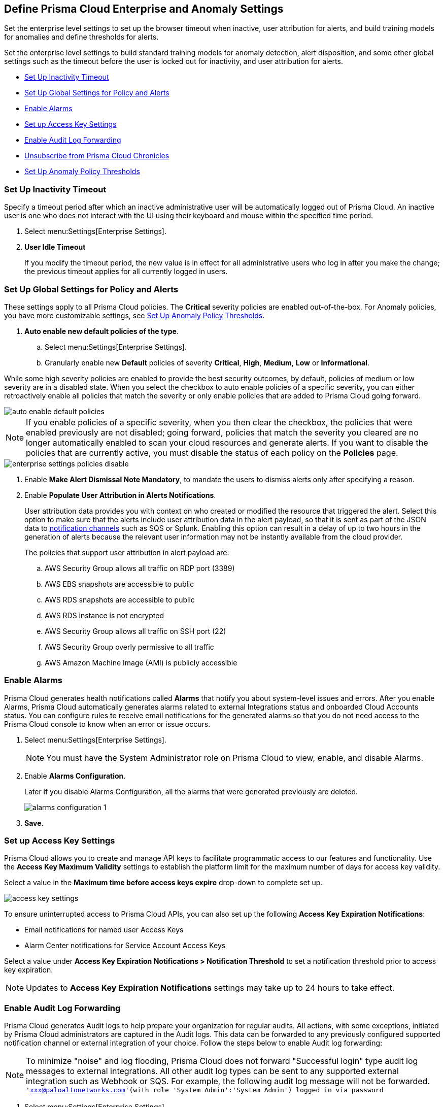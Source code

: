 [#id5326b191-bf23-4545-bc05-620d113bf54d]
== Define Prisma Cloud Enterprise and Anomaly Settings

Set the enterprise level settings to set up the browser timeout when inactive, user attribution for alerts, and build training models for anomalies and define thresholds for alerts.

Set the enterprise level settings to build standard training models for anomaly detection, alert disposition, and some other global settings such as the timeout before the user is locked out for inactivity, and user attribution for alerts.

* <<inactivity-timeout>>
* <<global-settings>>
* <<enable-alarms>>
* <<access-keys>>
* <<audit-logs>> 
* <<unsubscribe-chronicles>>
* <<anomaly-thresholds>> 


[#inactivity-timeout ]
=== Set Up Inactivity Timeout

Specify a timeout period after which an inactive administrative user will be automatically logged out of Prisma Cloud. An inactive user is one who does not interact with the UI using their keyboard and mouse within the specified time period.


. Select menu:Settings[Enterprise Settings].

. *User Idle Timeout*
+
If you modify the timeout period, the new value is in effect for all administrative users who log in after you make the change; the previous timeout applies for all currently logged in users.



[#global-settings]
=== Set Up Global Settings for Policy and Alerts

These settings apply to all Prisma Cloud policies. The *Critical* severity policies are enabled out-of-the-box. For Anomaly policies, you have more customizable settings, see xref:#anomaly-thresholds[Set Up Anomaly Policy Thresholds].

. *Auto enable new default policies of the type*.

.. Select menu:Settings[Enterprise Settings].

.. Granularly enable new *Default* policies of severity *Critical*, *High*, *Medium*, *Low* or *Informational*.

While some high severity policies are enabled to provide the best security outcomes, by default, policies of medium or low severity are in a disabled state. When you select the checkbox to auto enable policies of a specific severity, you can either retroactively enable all policies that match the severity or only enable policies that are added to Prisma Cloud going forward.

image::auto-enable-default-policies.png[scale=30]

//Source is “define-prisma-cloud-enterprise-settings.xml”

[NOTE]
====
If you enable policies of a specific severity, when you then clear the checkbox, the policies that were enabled previously are not disabled; going forward, policies that match the severity you cleared are no longer automatically enabled to scan your cloud resources and generate alerts. If you want to disable the policies that are currently active, you must disable the status of each policy on the *Policies* page.
====

image::enterprise-settings-policies-disable.png[scale=30]

. Enable *Make Alert Dismissal Note Mandatory*, to mandate the users to dismiss alerts only after specifying a reason.

. Enable *Populate User Attribution in Alerts Notifications*.
+
User attribution data provides you with context on who created or modified the resource that triggered the alert. Select this option to make sure that the alerts include user attribution data in the alert payload, so that it is sent as part of the JSON data to xref:../configure-external-integrations-on-prisma-cloud/integrations-feature-support.adoc#ide75ce39a-81e2-4458-a23b-9a4e96b08f22[notification channels] such as SQS or Splunk. Enabling this option can result in a delay of up to two hours in the generation of alerts because the relevant user information may not be instantly available from the cloud provider.
+
The policies that support user attribution in alert payload are:

.. AWS Security Group allows all traffic on RDP port (3389)

.. AWS EBS snapshots are accessible to public

.. AWS RDS snapshots are accessible to public

.. AWS RDS instance is not encrypted

.. AWS Security Group allows all traffic on SSH port (22)

.. AWS Security Group overly permissive to all traffic

.. AWS Amazon Machine Image (AMI) is publicly accessible



[#enable-alarms]
=== Enable Alarms

Prisma Cloud generates health notifications called *Alarms* that notify you about system-level issues and errors. After you enable Alarms, Prisma Cloud automatically generates alarms related to external Integrations status and onboarded Cloud Accounts status. You can configure rules to receive email notifications for the generated alarms so that you do not need access to the Prisma Cloud console to know when an error or issue occurs.


. Select menu:Settings[Enterprise Settings].
+
[NOTE]
====
You must have the System Administrator role on Prisma Cloud to view, enable, and disable Alarms.
====

. Enable *Alarms Configuration*.
+
Later if you disable Alarms Configuration, all the alarms that were generated previously are deleted.
+
image::alarms-configuration-1.png[scale=10]

. *Save*.

[#access-keys]
=== Set up Access Key Settings

Prisma Cloud allows you to create and manage API keys to facilitate programmatic access to our features and functionality. Use the *Access Key Maximum Validity* settings to establish the platform limit for the maximum number of days for access key validity.

Select a value in the *Maximum time before access keys expire* drop-down to complete set up.

image::access-key-settings.png[scale=30]

To ensure uninterrupted access to Prisma Cloud APIs, you can also set up the following *Access Key Expiration Notifications*:

- Email notifications for named user Access Keys
- Alarm Center notifications for Service Account Access Keys
 
Select a value under *Access Key Expiration Notifications > Notification Threshold* to set a notification threshold prior to access key expiration. 

[NOTE]
====
Updates to *Access Key Expiration Notifications* settings may take up to 24 hours to take effect.
====

[#audit-logs]
=== Enable Audit Log Forwarding 

Prisma Cloud generates Audit logs to help prepare your organization for regular audits. All actions, with some exceptions, initiated by Prisma Cloud administrators are captured in the Audit logs. This data can be forwarded to any previously configured supported notification channel or external integration of your choice. Follow the steps below to enable Audit log forwarding:

[NOTE]
====
To minimize "noise" and log flooding, Prisma Cloud does not forward "Successful login" type audit log messages to external integrations. All other audit log types can be sent to any supported external integration such as Webhook or SQS. For example, the following audit log message will not be forwarded. `'xxx@paloaltonetworks.com'(with role 'System Admin':'System Admin') logged in via password`
====

. Select menu:Settings[Enterprise Settings].
+
[NOTE]
====
You must have the System Administrator role on Prisma Cloud to enable, and disable Audit log forwarding.
====

. Enable *Send Audit Logs to integration*
+
image::audit-log-to-integration.png[scale=10]

. Select a supported integration (Webhook or SQS) from the drop-down menu. If you have not already set up one, click *Add Integration* to configure a new integration.

. *Save*.

[#unsubscribe-chronicles]
=== Unsubscribe from  Prisma Cloud Chronicles

Prisma Cloud Chronicles is the weekly email update that summarizes your team’s Prisma Cloud usage, informs you of release updates, and provides recommendation on how you can improve your security posture with adopting Prisma Cloud.  
If you have more than one Prisma Cloud tenant and want to unsubscribe all your administrators from receiving the newsletter you can disable globally.

. Select menu:Settings[Enterprise Settings].
. Select *Opt out of receiving the Prisma Cloud Chronicles newsletter for all Prisma Cloud System Administrators*.
+
An email is sent to all administrators notifying them that a System Administrator has opted them out. Each administrator can edit their profile settings on Prisma Cloud to opt in and receive the newsletter, if they want to stay informed of the latest updates. 

[#anomaly-thresholds]
=== Set Up Anomaly Policy Thresholds

Prisma Cloud allows you to define different thresholds for anomaly detection for Unusual Entity Behavior Analysis (UEBA) that correspond to policies which analyze audit events, for unusual network activity that correspond to policies which analyze network flow logs, for DNS analytics, and for identity. You can also define your preference for when you want to alert notifications based on the severity assigned to the anomaly policy.

If you want to exclude one or more IP addresses or a CIDR block from generating alerts against Anomaly policies, see xref:../manage-prisma-cloud-alerts/trusted-ip-addresses-on-prisma-cloud.adoc#ide7e2d4b6-c677-4466-a0b0-befc62fb0531[Trusted IP Addresses on Prisma Cloud].


. For UEBA policies:

.. Select menu:Settings[Anomaly Settings > Alerts and Thresholds].
+
image::anomaly-policies-ueba-settings-1.png[scale=20]

.. Select a policy.

.. Define the *Training Model Threshold*.
+
The Training Model Threshold informs Prisma Cloud on the values to use for setting the baseline for the machine learning (ML) models.
+
[NOTE]
====
For production environments, set the *Training Model Threshold* to *High* so that you allow for more time and have more data to analyze for determining the baseline.
====
+
*For account hijacking attempts:*
+
... Low: The behavioral models are based on observing at least 10 events over 7 days.

... Medium: The behavioral models are based on observing at least 25 events over 15 days.

... High: The behavioral models are based on observing at least 50 events over 30 days.*For anomalous compute provisioning activity:* None.
+
*For unusual user activity:*
+
... Low: The behavioral models are based on observing at least 25 events over 7 days.

... Medium: The behavioral models are based on observing at least 100 events over 30 days.

... High: The behavioral models are based on observing at least 300 events over 90 days.

.. Define your *Alert Disposition*.
+
Alert Disposition is your preference on when you want to be notified of an alert, based on the severity of the issue —low, medium, high. The alert severity is based on the severity associated with the policy that triggers an alert.
+
You can profile every activity by location or user activity. The activity-based anomalies identify any activities which have not been consistently performed in the past. The location based anomalies identify locations from which activities have not been performed in the past.
+
Choose the disposition (in some cases you may only have two to choose from):
+
... Conservative:
+
For unusual user activity—Reports on unknown location and service to classify an anomaly.
+
For account hijacking—Reports on location and activity to login under travel conditions that are not possible, such as logging in from India and US within 8 hours.
+
For anomalous compute provisioning activity—Reports on high severity alerts only when an unusual number of instances are created within a short time interval, impossible time travel, and belonging to a TOR anonymity network.

... Moderate:
+
For unusual user activity—Report on unknown location, or both unknown location and service to classify an anomaly.
+
For anomalous compute provisioning activity—Reports on medium and higher severity alerts.

... Aggressive:
+
For unusual user activity—Reports on either unknown location or service, or both to classify an anomaly.
+
For account hijacking—Reports on unknown browser and Operating System, impossible time travel, or both.
+
For anomalous compute provisioning activity—Reports on low and higher severity alerts.
+
[NOTE]
====
Set the *Alert Disposition* to *Conservative* to reduce false positives.

When a Prisma Cloud administrator modifies the *Alert Disposition* or *Training Model Thresholds* for detecting anomalies that relate to UEBA, existing alerts associated with UEBA policies will no longer be resolved, but instead, remain as-is. Additionally, an audit log is generated to record who made the configuration change and when, to help you track and monitor changes.
====

. For unusual network activity.
+
For anomalies policies that help you detect network incidents, such as unusual protocols or port used to access a server on your network, you can customize the following for each policy.
+
.. Select menu:Settings[Anomaly Settings > Alerts and Thresholds].

.. Select a policy.
+
image::anomaly-policies-network-settings.png[scale=40]

.. Define the *Training Model Threshold*.
+
The Training Model Threshold informs Prisma Cloud on the values to use for various parameters such as number of days and packets for creating the ML models. These thresholds are available only for the policies that require model building such as Unusual server port activity and Spambot activity.
+
... Low: The behavioral models are based on observing at least 10K packets over 7 days.

... Medium: The behavioral models are based on observing at least 100k packets over 14 days.

... High: The behavioral models are based on observing at least 1M packets over 28 days.

.. Define your *Alert Disposition*.
+
Alert Disposition is your preference on when you want to be notified of an alert, based on the severity of the issue —low, medium, high. The alert severity is based on the severity associated with the policy that triggers an alert. You can choose from three dispositions based on the number of ports, hosts or the volume of traffic generated to a port or host on a resource:
+
... Aggressive: Reports High, Medium, and Low severity alerts.
+
For example, a Spambot policy that sees 250MB traffic to a resource, or a port sweep policy that scans 10 hosts.

... Moderate: Reports High and Medium severity alerts.
+
For example, a Spambot policy that sees 500MB traffic to a resource, or a port sweep policy that scans 25 hosts.

... Conservative: Reports on High severity alerts only.
+
For example, a Spambot policy that sees 1GB traffic to a resource, or a port sweep policy that scans 40 hosts.


. For unusual usage of workload credentials.
+
For anomalies policies that help you detect when a credential that has been assigned to a compute resource, such as an EC2 instance, is used from inside the cloud service provider. 
+
.. Select menu:Settings[Anomaly Settings > Alerts and Thresholds > Identity].

.. Select a policy.
+
image::anomaly-policies-identity-settings.png[scale=40]

.. Define your *Alert Disposition*.
+
Alert Disposition is your preference on when you want to be notified of an alert. For unusual usage of workload credentials policies, this only applies when the suspicious IPs are inside the cloud because the policy is more prone to false positives when the suspicious IPs are inside the cloud provider’s IP space. When the suspicious IPs are outside the cloud provider’s IP space, alerts are always generated irrespective of the alert disposition setting.
+
... Aggressive: Alerts are generated only when the suspicious IP is inside the cloud and it resides within or outside the monitored cloud accounts.

... Moderate: Alerts are generated only when the suspicious IP is inside the cloud and it is a private IPv4 or it is outside the monitored cloud accounts.

... Conservative: Alerts are generated only when the suspicious IP is inside the cloud but outside of the monitored cloud accounts.
